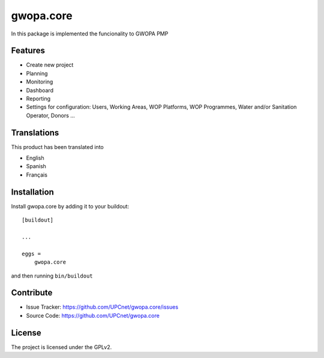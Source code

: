 ==========
gwopa.core
==========

In this package is implemented the funcionality to GWOPA PMP

Features
--------

- Create new project
- Planning
- Monitoring
- Dashboard
- Reporting
- Settings for configuration: Users, Working Areas, WOP Platforms, WOP Programmes, Water and/or Sanitation Operator, Donors ...


Translations
------------

This product has been translated into

- English
- Spanish
- Français


Installation
------------

Install gwopa.core by adding it to your buildout::

    [buildout]

    ...

    eggs =
        gwopa.core


and then running ``bin/buildout``


Contribute
----------

- Issue Tracker: https://github.com/UPCnet/gwopa.core/issues
- Source Code: https://github.com/UPCnet/gwopa.core


License
-------

The project is licensed under the GPLv2.
